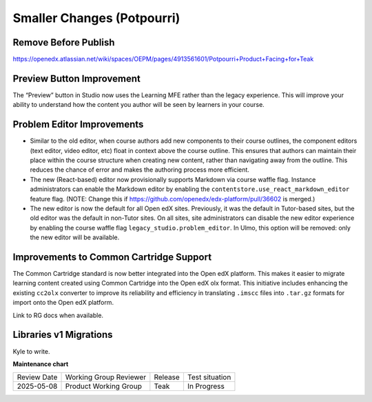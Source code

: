 Smaller Changes (Potpourri)
############################

Remove Before Publish
**********************

https://openedx.atlassian.net/wiki/spaces/OEPM/pages/4913561601/Potpourri+Product+Facing+for+Teak

.. contents::
  :local:
  :depth: 1

Preview Button Improvement
****************************

The “Preview” button in Studio now uses the Learning MFE rather than the legacy
experience. This will improve your ability to understand how the content you
author will be seen by learners in your course.

Problem Editor Improvements
****************************

* Similar to the old editor, when course authors add new components to their
  course outlines, the component editors (text editor, video editor, etc) float
  in context above the course outline. This ensures that authors can maintain
  their place within the course structure when creating new content, rather than
  navigating away from the outline. This reduces the chance of error and makes
  the authoring process more efficient.

* The new (React-based) editor now provisionally supports Markdown via course
  waffle flag. Instance administrators can enable the Markdown editor by
  enabling the ``contentstore.use_react_markdown_editor`` feature flag.
  (NOTE: Change this if https://github.com/openedx/edx-platform/pull/36602 is merged.)

* The new editor is now the default for all Open edX sites. Previously, it was
  the default in Tutor-based sites, but the old editor was the default in
  non-Tutor sites. On all sites, site administrators can disable the new editor
  experience by enabling the course waffle flag
  ``legacy_studio.problem_editor``. In Ulmo, this option will be removed: only
  the new editor will be available.

Improvements to Common Cartridge Support
*****************************************

The Common Cartridge standard is now better integrated into the Open edX
platform. This makes it easier to migrate learning content created using Common
Cartridge into the Open edX olx format. This initiative includes enhancing the
existing ``cc2olx`` converter to improve its reliability and efficiency in
translating ``.imscc`` files into ``.tar.gz`` formats for import onto the Open edX
platform.

Link to RG docs when available.

Libraries v1 Migrations
************************

Kyle to write.

**Maintenance chart**

+--------------+-------------------------------+----------------+--------------------------------+
| Review Date  | Working Group Reviewer        |   Release      |Test situation                  |
+--------------+-------------------------------+----------------+--------------------------------+
| 2025-05-08   | Product Working Group         | Teak           |  In Progress                   |
+--------------+-------------------------------+----------------+--------------------------------+